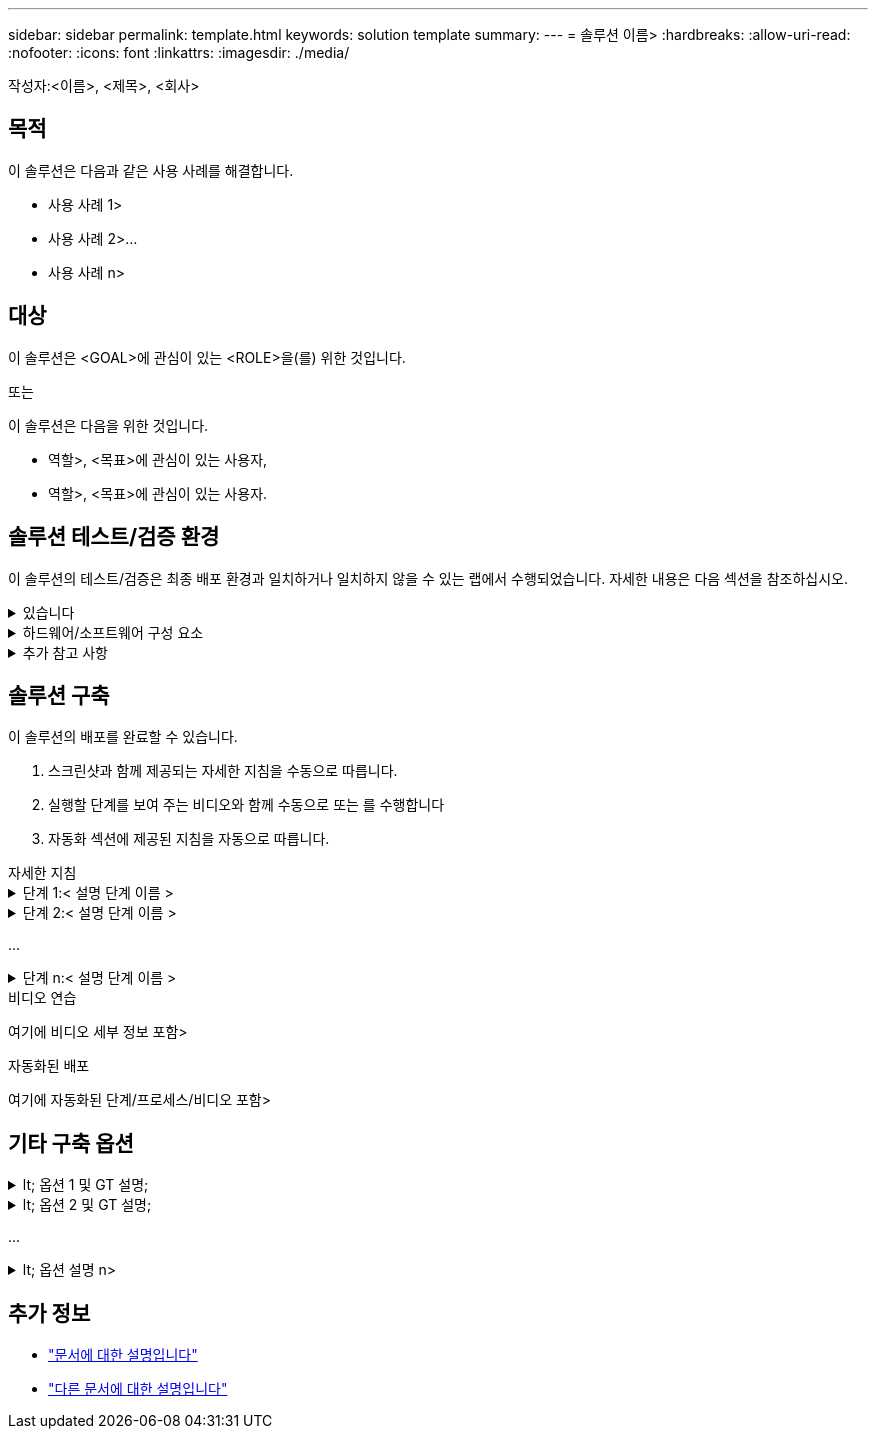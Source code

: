 ---
sidebar: sidebar 
permalink: template.html 
keywords: solution template 
summary:  
---
= 솔루션 이름>
:hardbreaks:
:allow-uri-read: 
:nofooter: 
:icons: font
:linkattrs: 
:imagesdir: ./media/


[role="lead"]
작성자:<이름>, <제목>, <회사>



== 목적

이 솔루션은 다음과 같은 사용 사례를 해결합니다.

* 사용 사례 1>
* 사용 사례 2>...
* 사용 사례 n>




== 대상

이 솔루션은 <GOAL>에 관심이 있는 <ROLE>을(를) 위한 것입니다.

또는

이 솔루션은 다음을 위한 것입니다.

* 역할>, <목표>에 관심이 있는 사용자,
* 역할>, <목표>에 관심이 있는 사용자.




== 솔루션 테스트/검증 환경

이 솔루션의 테스트/검증은 최종 배포 환경과 일치하거나 일치하지 않을 수 있는 랩에서 수행되었습니다. 자세한 내용은 다음 섹션을 참조하십시오.

.있습니다
[%collapsible]
====
image::image-name.jpg[솔루션 아키텍처 다이어그램]

====
.하드웨어/소프트웨어 구성 요소
[%collapsible]
====
[cols="33%, 33%, 33%"]
|===


3+| * 하드웨어 * 


| 하드웨어 이름> | 모델/버전> | 추가 정보 


3+| * 소프트웨어 * 


| 소프트웨어 이름> | 버전> | 추가 정보 
|===
====
.추가 참고 사항
[%collapsible]
====
* 참고 1
* 참고 2...
* 참고 n


====


== 솔루션 구축

이 솔루션의 배포를 완료할 수 있습니다.

. 스크린샷과 함께 제공되는 자세한 지침을 수동으로 따릅니다.
. 실행할 단계를 보여 주는 비디오와 함께 수동으로 또는 를 수행합니다
. 자동화 섹션에 제공된 지침을 자동으로 따릅니다.


[role="tabbed-block"]
====
.자세한 지침
--
.단계 1:< 설명 단계 이름 &GT;
[%collapsible]
=====
. 과제 1
. 과제 2...
. 작업 n


=====
.단계 2:< 설명 단계 이름 &GT;
[%collapsible]
=====
. 과제 1
. 과제 2...
. 작업 n


=====
...

.단계 n:< 설명 단계 이름 &GT;
[%collapsible]
=====
. 과제 1
. 과제 2...
. 작업 n


=====
--
.비디오 연습
--
여기에 비디오 세부 정보 포함>

--
.자동화된 배포
--
여기에 자동화된 단계/프로세스/비디오 포함>

--
====


== 기타 구축 옵션

.lt; 옵션 1 및 GT 설명;
[%collapsible]
====
여기에 옵션의 세부 정보를 입력하십시오>

====
.lt; 옵션 2 및 GT 설명;
[%collapsible]
====
여기에 옵션의 세부 정보를 입력하십시오>

====
...

.lt; 옵션 설명 n>
[%collapsible]
====
여기에 옵션의 세부 정보를 입력하십시오>

====


== 추가 정보

* link:somewhere.html["문서에 대한 설명입니다"]
* link:somewhere-else.html["다른 문서에 대한 설명입니다"]

